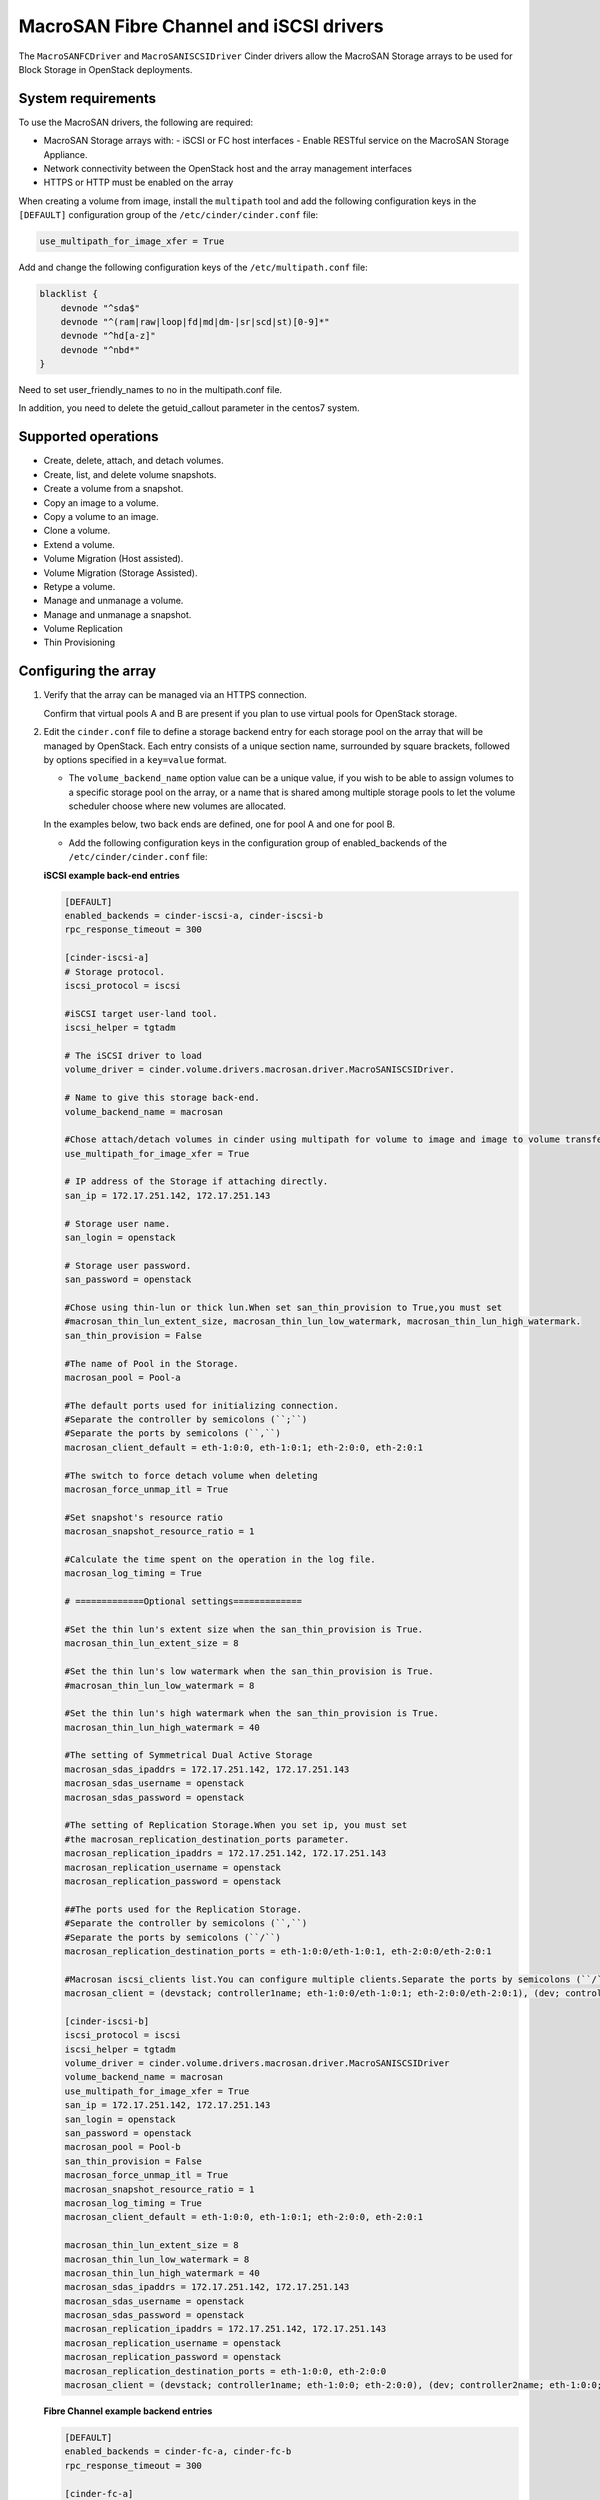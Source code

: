 ﻿==========================================
MacroSAN Fibre Channel and iSCSI drivers
==========================================

The ``MacroSANFCDriver`` and ``MacroSANISCSIDriver`` Cinder drivers allow the
MacroSAN Storage arrays to be used for Block Storage in
OpenStack deployments.

System requirements
~~~~~~~~~~~~~~~~~~~

To use the MacroSAN drivers, the following are required:

- MacroSAN Storage arrays with:
  - iSCSI or FC host interfaces
  - Enable RESTful service on the MacroSAN Storage Appliance.

- Network connectivity between the OpenStack host and the array management
  interfaces

- HTTPS or HTTP must be enabled on the array

When creating a volume from image, install the ``multipath`` tool and add the
following configuration keys in the ``[DEFAULT]`` configuration group of
the ``/etc/cinder/cinder.conf`` file:

.. code-block:: ini

   use_multipath_for_image_xfer = True

Add and change the following configuration keys of
the ``/etc/multipath.conf`` file:

.. code-block:: ini

    blacklist {
        devnode "^sda$"
        devnode "^(ram|raw|loop|fd|md|dm-|sr|scd|st)[0-9]*"
        devnode "^hd[a-z]"
        devnode "^nbd*"
    }

Need to set user_friendly_names to no in the multipath.conf file.

In addition, you need to delete the getuid_callout parameter in
the centos7 system.

Supported operations
~~~~~~~~~~~~~~~~~~~~

- Create, delete, attach, and detach volumes.
- Create, list, and delete volume snapshots.
- Create a volume from a snapshot.
- Copy an image to a volume.
- Copy a volume to an image.
- Clone a volume.
- Extend a volume.
- Volume Migration (Host assisted).
- Volume Migration (Storage Assisted).
- Retype a volume.
- Manage and unmanage a volume.
- Manage and unmanage a snapshot.
- Volume Replication
- Thin Provisioning

Configuring the array
~~~~~~~~~~~~~~~~~~~~~

#. Verify that the array can be managed via an HTTPS connection.

   Confirm that virtual pools A and B are present if you plan to use virtual
   pools for OpenStack storage.

#. Edit the ``cinder.conf`` file to define a storage backend entry for each
   storage pool on the array that will be managed by OpenStack. Each entry
   consists of a unique section name, surrounded by square brackets, followed
   by options specified in a ``key=value`` format.


   * The ``volume_backend_name`` option value can be a unique value, if you
     wish to be able to assign volumes to a specific storage pool on the
     array, or a name that is shared among multiple storage pools to let the
     volume scheduler choose where new volumes are allocated.

   In the examples below, two back ends are defined, one for pool A and one
   for pool B.

   * Add the following configuration keys in the configuration group of
     enabled_backends of the ``/etc/cinder/cinder.conf`` file:

   **iSCSI example back-end entries**

   .. code-block:: ini

      [DEFAULT]
      enabled_backends = cinder-iscsi-a, cinder-iscsi-b
      rpc_response_timeout = 300

      [cinder-iscsi-a]
      # Storage protocol.
      iscsi_protocol = iscsi

      #iSCSI target user-land tool.
      iscsi_helper = tgtadm

      # The iSCSI driver to load
      volume_driver = cinder.volume.drivers.macrosan.driver.MacroSANISCSIDriver.

      # Name to give this storage back-end.
      volume_backend_name = macrosan

      #Chose attach/detach volumes in cinder using multipath for volume to image and image to volume transfers.
      use_multipath_for_image_xfer = True

      # IP address of the Storage if attaching directly.
      san_ip = 172.17.251.142, 172.17.251.143

      # Storage user name.
      san_login = openstack

      # Storage user password.
      san_password = openstack

      #Chose using thin-lun or thick lun.When set san_thin_provision to True,you must set
      #macrosan_thin_lun_extent_size, macrosan_thin_lun_low_watermark, macrosan_thin_lun_high_watermark.
      san_thin_provision = False

      #The name of Pool in the Storage.
      macrosan_pool = Pool-a

      #The default ports used for initializing connection.
      #Separate the controller by semicolons (``;``)
      #Separate the ports by semicolons (``,``)
      macrosan_client_default = eth-1:0:0, eth-1:0:1; eth-2:0:0, eth-2:0:1

      #The switch to force detach volume when deleting
      macrosan_force_unmap_itl = True

      #Set snapshot's resource ratio
      macrosan_snapshot_resource_ratio = 1

      #Calculate the time spent on the operation in the log file.
      macrosan_log_timing = True

      # =============Optional settings=============

      #Set the thin lun's extent size when the san_thin_provision is True.
      macrosan_thin_lun_extent_size = 8

      #Set the thin lun's low watermark when the san_thin_provision is True.
      #macrosan_thin_lun_low_watermark = 8

      #Set the thin lun's high watermark when the san_thin_provision is True.
      macrosan_thin_lun_high_watermark = 40

      #The setting of Symmetrical Dual Active Storage
      macrosan_sdas_ipaddrs = 172.17.251.142, 172.17.251.143
      macrosan_sdas_username = openstack
      macrosan_sdas_password = openstack

      #The setting of Replication Storage.When you set ip, you must set
      #the macrosan_replication_destination_ports parameter.
      macrosan_replication_ipaddrs = 172.17.251.142, 172.17.251.143
      macrosan_replication_username = openstack
      macrosan_replication_password = openstack

      ##The ports used for the Replication Storage.
      #Separate the controller by semicolons (``,``)
      #Separate the ports by semicolons (``/``)
      macrosan_replication_destination_ports = eth-1:0:0/eth-1:0:1, eth-2:0:0/eth-2:0:1

      #Macrosan iscsi_clients list.You can configure multiple clients.Separate the ports by semicolons (``/``)
      macrosan_client = (devstack; controller1name; eth-1:0:0/eth-1:0:1; eth-2:0:0/eth-2:0:1), (dev; controller2name; eth-1:0:0/eth-1:0:1; eth-2:0:0/eth-2:0:1)

      [cinder-iscsi-b]
      iscsi_protocol = iscsi
      iscsi_helper = tgtadm
      volume_driver = cinder.volume.drivers.macrosan.driver.MacroSANISCSIDriver
      volume_backend_name = macrosan
      use_multipath_for_image_xfer = True
      san_ip = 172.17.251.142, 172.17.251.143
      san_login = openstack
      san_password = openstack
      macrosan_pool = Pool-b
      san_thin_provision = False
      macrosan_force_unmap_itl = True
      macrosan_snapshot_resource_ratio = 1
      macrosan_log_timing = True
      macrosan_client_default = eth-1:0:0, eth-1:0:1; eth-2:0:0, eth-2:0:1

      macrosan_thin_lun_extent_size = 8
      macrosan_thin_lun_low_watermark = 8
      macrosan_thin_lun_high_watermark = 40
      macrosan_sdas_ipaddrs = 172.17.251.142, 172.17.251.143
      macrosan_sdas_username = openstack
      macrosan_sdas_password = openstack
      macrosan_replication_ipaddrs = 172.17.251.142, 172.17.251.143
      macrosan_replication_username = openstack
      macrosan_replication_password = openstack
      macrosan_replication_destination_ports = eth-1:0:0, eth-2:0:0
      macrosan_client = (devstack; controller1name; eth-1:0:0; eth-2:0:0), (dev; controller2name; eth-1:0:0; eth-2:0:0)

   **Fibre Channel example backend entries**

   .. code-block:: ini

      [DEFAULT]
      enabled_backends = cinder-fc-a, cinder-fc-b
      rpc_response_timeout = 300

      [cinder-fc-a]
      volume_driver = cinder.volume.drivers.macrosan.driver.MacroSANFCDriver
      volume_backend_name = macrosan
      use_multipath_for_image_xfer = True
      san_ip = 172.17.251.142, 172.17.251.143
      san_login = openstack
      san_password = openstack
      macrosan_pool = Pool-a
      san_thin_provision = False
      macrosan_force_unmap_itl = True
      macrosan_snapshot_resource_ratio = 1
      macrosan_log_timing = True

      #FC Zoning mode configured.
      zoning_mode = fabric

      #The number of ports used for initializing connection.
      macrosan_fc_use_sp_port_nr = 1

      #In the case of an FC connection, the configuration item associated with the port is maintained.
      macrosan_fc_keep_mapped_ports = True

      # =============Optional settings=============

      macrosan_thin_lun_extent_size = 8
      macrosan_thin_lun_low_watermark = 8
      macrosan_thin_lun_high_watermark = 40
      macrosan_sdas_ipaddrs = 172.17.251.142, 172.17.251.143
      macrosan_sdas_username = openstack
      macrosan_sdas_password = openstack
      macrosan_replication_ipaddrs = 172.17.251.142, 172.17.251.143
      macrosan_replication_username = openstack
      macrosan_replication_password = openstack
      macrosan_replication_destination_ports = eth-1:0:0, eth-2:0:0


      [cinder-fc-b]
      volume_driver = cinder.volume.drivers.macrosan.driver.MacroSANFCDriver
      volume_backend_name = macrosan
      use_multipath_for_image_xfer = True
      san_ip = 172.17.251.142, 172.17.251.143
      san_login = openstack
      san_password = openstack
      macrosan_pool = Pool-b
      san_thin_provision = False
      macrosan_force_unmap_itl = True
      macrosan_snapshot_resource_ratio = 1
      macrosan_log_timing = True
      zoning_mode = fabric
      macrosan_fc_use_sp_port_nr = 1
      macrosan_fc_keep_mapped_ports = True

      macrosan_thin_lun_extent_size = 8
      macrosan_thin_lun_low_watermark = 8
      macrosan_thin_lun_high_watermark = 40
      macrosan_sdas_ipaddrs = 172.17.251.142, 172.17.251.143
      macrosan_sdas_username = openstack
      macrosan_sdas_password = openstack
      macrosan_replication_ipaddrs = 172.17.251.142, 172.17.251.143
      macrosan_replication_username = openstack
      macrosan_replication_password = openstack
      macrosan_replication_destination_ports = eth-1:0:0, eth-2:0:0

#. After modifying the ``cinder.conf`` file, restart the ``cinder-volume``
   service.

#. Create and use volume types.

   **Create and use sdas volume types**

   .. code-block:: console

      $ openstack volume type create sdas
      $ openstack volume type set --property sdas=True sdas

   **Create and use replication volume types**

   .. code-block:: console

      $ openstack volume type create replication
      $ openstack volume type set --property replication_enabled=True replication

Configuration file parameters
-----------------------------

This section describes mandatory and optional configuration file parameters
of the MacroSAN volume driver.

.. list-table:: **Mandatory parameters**
   :widths: 10 10 50 10
   :header-rows: 1

   * - Parameter
     - Default value
     - Description
     - Applicable to
   * - volume_backend_name
     - ``-``
     - indicates the name of the backend
     - All
   * - volume_driver
     - ``cinder.volume.drivers.lvm.LVMVolumeDriver``
     - indicates the loaded driver
     - All
   * - use_multipath_for_image_xfer
     - ``False``
     - Chose attach/detach volumes in cinder using multipath for volume to image and image to volume transfers.
     - All
   * - san_thin_provision
     - ``True``
     - Default volume type setting, True is thin lun, and False is thick lun.
     - All
   * - macrosan_force_unmap_itl
     - ``True``
     - Force detach volume when deleting
     - All
   * - macrosan_log_timing
     - ``True``
     - Calculate the time spent on the operation in the log file.
     - All
   * - macrosan_snapshot_resource_ratio
     - ``1``
     - Set snapshot's resource ratio".
     - All
   * - iscsi_helper
     - ``tgtadm``
     - iSCSI target user-land tool to use.
     - iSCSI
   * - iscsi_protocol
     - ``iscsi``
     - Determines the iSCSI protocol for new iSCSI volumes, created with tgtadm.
     - iSCSI
   * - macrosan_client_default
     - ``None``
     - This is the default connection information for iscsi.This default configuration is used when no host related information is obtained.
     - iSCSI
   * - zoning_mode
     - ``True``
     - FC Zoning mode configured.
     - Fibre channel
   * - macrosan_fc_use_sp_port_nr
     - ``1``
     - The use_sp_port_nr parameter is the number of online FC ports used by the single-ended memory when the FC connection is established in the switch non-all-pass mode. The maximum is 4.
     - Fibre channel
   * - macrosan_fc_keep_mapped_ports
     - ``True``
     - In the case of an FC connection, the configuration item associated with the port is maintained.
     - Fibre channel

.. list-table:: **Optional parameters**
   :widths: 20 10 50 15
   :header-rows: 1

   * - Parameter
     - Default value
     - Description
     - Applicable to
   * - macrosan_sdas_ipaddrs
     - ``-``
     - The ip of Symmetrical Dual Active Storage
     - All
   * - macrosan_sdas_username
     - ``-``
     - The username of Symmetrical Dual Active Storage
     - All
   * - macrosan_sdas_password
     - ``-``
     - The password of Symmetrical Dual Active Storage
     - All
   * - macrosan_replication_ipaddrs
     - ``-``
     - The ip of replication Storage.When you set ip, you must set
       the macrosan_replication_destination_ports parameter.
     - All
   * - macrosan_replication_username
     - ``-``
     - The username of replication Storage
     - All
   * - macrosan_replication_password
     - ``-``
     - The password of replication Storage
     - All
   * - macrosan_replication_destination_ports
     - ``-``
     - The ports of replication storage when using replication storage.
     - All
   * - macrosan_thin_lun_extent_size
     - ``8``
     - Set the thin lun's extent size when the san_thin_provision is True.
     - All
   * - macrosan_thin_lun_low_watermark
     - ``5``
     - Set the thin lun's low watermark when the san_thin_provision is True.
     - All
   * - macrosan_thin_lun_high_watermark
     - ``20``
     - Set the thin lun's high watermark when the san_thin_provision is True.
     - All
   * - macrosan_client
     - ``True``
     - Macrosan iscsi_clients list.You can configure multiple clients.
       You can configure it in this format:
       (hostname; client_name; sp1_iscsi_port; sp2_iscsi_port),
       E.g:
       (controller1; decive1; eth-1:0:0; eth-2:0:0),(controller2; decive2; eth-1:0:0/ eth-1:0:1; eth-2:0:0/ eth-2:0:1)
     - All

.. important::

     Client_name has the following requirements:
                    [a-zA-Z0-9.-_:], the maximum number of characters is 31

The following are the MacroSAN driver specific options that may be set in
`cinder.conf`:

.. config-table::
   :config-target: MacroSAN

   cinder.volume.drivers.macrosan.config

